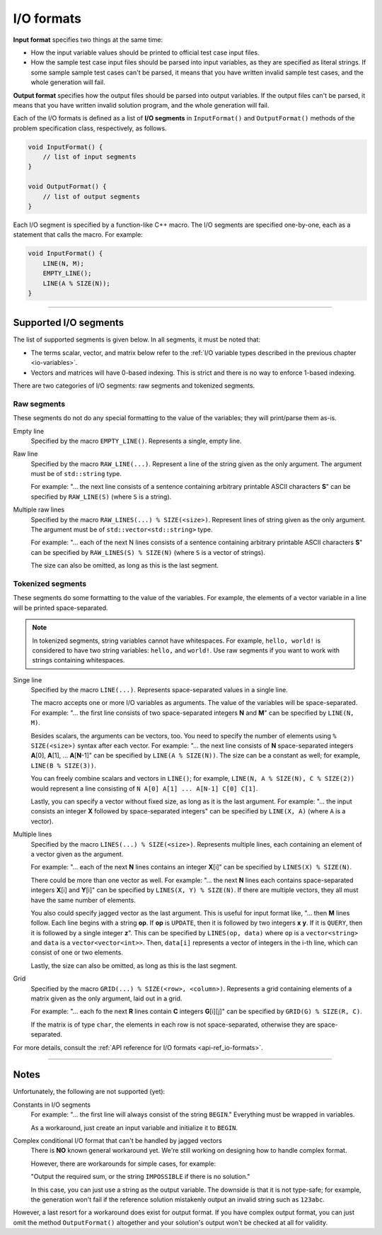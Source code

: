 .. _io-formats:

I/O formats
===========

**Input format** specifies two things at the same time:

- How the input variable values should be printed to official test case input files.
- How the sample test case input files should be parsed into input variables, as they are specified as literal strings. If some sample sample test cases can't be parsed, it means that you have written invalid sample test cases, and the whole generation will fail.

**Output format** specifies how the output files should be parsed into output variables. If the output files can't be parsed, it means that you have written invalid solution program, and the whole generation will fail.

Each of the I/O formats is defined as a list of **I/O segments** in ``InputFormat()`` and ``OutputFormat()`` methods of the problem specification class, respectively, as follows.

.. sourcecode:: cpp

    void InputFormat() {
        // list of input segments
    }

    void OutputFormat() {
        // list of output segments
    }


Each I/O segment is specified by a function-like C++ macro. The I/O segments are specified one-by-one, each as a statement that calls the macro. For example:

.. sourcecode:: cpp

    void InputFormat() {
        LINE(N, M);
        EMPTY_LINE();
        LINE(A % SIZE(N));
    }

----

Supported I/O segments
----------------------

The list of supported segments is given below. In all segments, it must be noted that:

- The terms scalar, vector, and matrix below refer to the :ref:`I/O variable types described in the previous chapter <io-variables>`.
- Vectors and matrices will have 0-based indexing. This is strict and there is no way to enforce 1-based indexing.

There are two categories of I/O segments: raw segments and tokenized segments.

Raw segments
************

These segments do not do any special formatting to the value of the variables; they will print/parse them as-is.

Empty line
    Specified by the macro ``EMPTY_LINE()``. Represents a single, empty line.

Raw line
    Specified by the macro ``RAW_LINE(...)``. Represent a line of the string given as the only argument. The argument must be of ``std::string`` type.

    For example: "... the next line consists of a sentence containing arbitrary printable ASCII characters **S**" can be specified by  ``RAW_LINE(S)`` (where ``S`` is a string).

Multiple raw lines
    Specified by the macro ``RAW_LINES(...) % SIZE(<size>)``. Represent lines of string given as the only argument. The argument must be of ``std::vector<std::string>`` type.

    For example: "... each of the next N lines consists of a sentence containing arbitrary printable ASCII characters **S**" can be specified by  ``RAW_LINES(S) % SIZE(N)`` (where ``S`` is a vector of strings).

    The size can also be omitted, as long as this is the last segment.

Tokenized segments
******************

These segments do some formatting to the value of the variables. For example, the elements of a vector variable in a line will be printed space-separated.

.. note::

    In tokenized segments, string variables cannot have whitespaces. For example, ``hello, world!`` is considered to have two string variables: ``hello,`` and ``world!``. Use raw segments if you want to work with strings containing whitespaces.

Singe line
    Specified by the macro ``LINE(...)``. Represents space-separated values in a single line.

    The macro accepts one or more I/O variables as arguments. The value of the variables will be space-separated. For example: "... the first line consists of two space-separated integers **N** and **M**" can be specified by ``LINE(N, M)``.

    Besides scalars, the arguments can be vectors, too. You need to specify the number of elements using ``% SIZE(<size>)`` syntax after each vector. For example: "... the next line consists of **N** space-separated integers **A**\ [0], **A**\ [1], ... **A**\ [\ **N**-1]" can be specified by ``LINE(A % SIZE(N))``. The size can be a constant as well; for example, ``LINE(B % SIZE(3))``.

    You can freely combine scalars and vectors in ``LINE()``; for example, ``LINE(N, A % SIZE(N), C % SIZE(2))`` would represent a line consisting of ``N A[0] A[1] ... A[N-1] C[0] C[1]``.

    Lastly, you can specify a vector without fixed size, as long as it is the last argument. For example: "... the input consists an integer **X** followed by space-separated integers" can be specified by ``LINE(X, A)`` (where ``A`` is a vector).

Multiple lines
    Specified by the macro ``LINES(...) % SIZE(<size>)``. Represents multiple lines, each containing an element of a vector given as the argument.

    For example: "... each of the next **N** lines contains an integer **X**\ [i]" can be specified by ``LINES(X) % SIZE(N)``.

    There could be more than one vector as well. For example: "... the next **N** lines each contains space-separated integers **X**\ [i] and **Y**\ [i]" can be specified by ``LINES(X, Y) % SIZE(N)``. If there are multiple vectors, they all must have the same number of elements.

    You also could specify jagged vector as the last argument. This is useful for input format like, "... then **M** lines follow. Each line begins with a string **op**. If **op** is ``UPDATE``, then it is followed by two integers **x** **y**. If it is ``QUERY``, then it is followed by a single integer **z**". This can be specified by ``LINES(op, data)`` where ``op`` is a ``vector<string>`` and ``data`` is a ``vector<vector<int>>``. Then, ``data[i]`` represents a vector of integers in the i-th line, which can consist of one or two elements.

    Lastly, the size can also be omitted, as long as this is the last segment.

Grid
    Specified by the macro ``GRID(...) % SIZE(<row>, <column>)``. Represents a grid containing elements of a matrix given as the only argument, laid out in a grid.

    For example: "... each fo the next **R** lines contain **C** integers **G**\ [i][j]" can be specified by ``GRID(G) % SIZE(R, C)``.

    If the matrix is of type ``char``, the elements in each row is not space-separated, otherwise they are space-separated.

For more details, consult the :ref:`API reference for I/O formats <api-ref_io-formats>`.

----

Notes
-----

Unfortunately, the following are not supported (yet):

Constants in I/O segments
    For example: "... the first line will always consist of the string ``BEGIN``." Everything must be wrapped in variables.

    As a workaround, just create an input variable and initialize it to ``BEGIN``.

Complex conditional I/O format that can't be handled by jagged vectors
    There is **NO** known general workaround yet. We're still working on designing how to handle complex format.

    However, there are workarounds for simple cases, for example:

    "Output the required sum, or the string ``IMPOSSIBLE`` if there is no solution."

    In this case, you can just use a string as the output variable. The downside is that it is not type-safe; for example, the generation won't fail if the reference solution mistakenly output an invalid string such as ``123abc``.

However, a last resort for a workaround does exist for output format. If you have complex output format, you can just omit the method ``OutputFormat()`` altogether and your solution's output won't be checked at all for validity.
